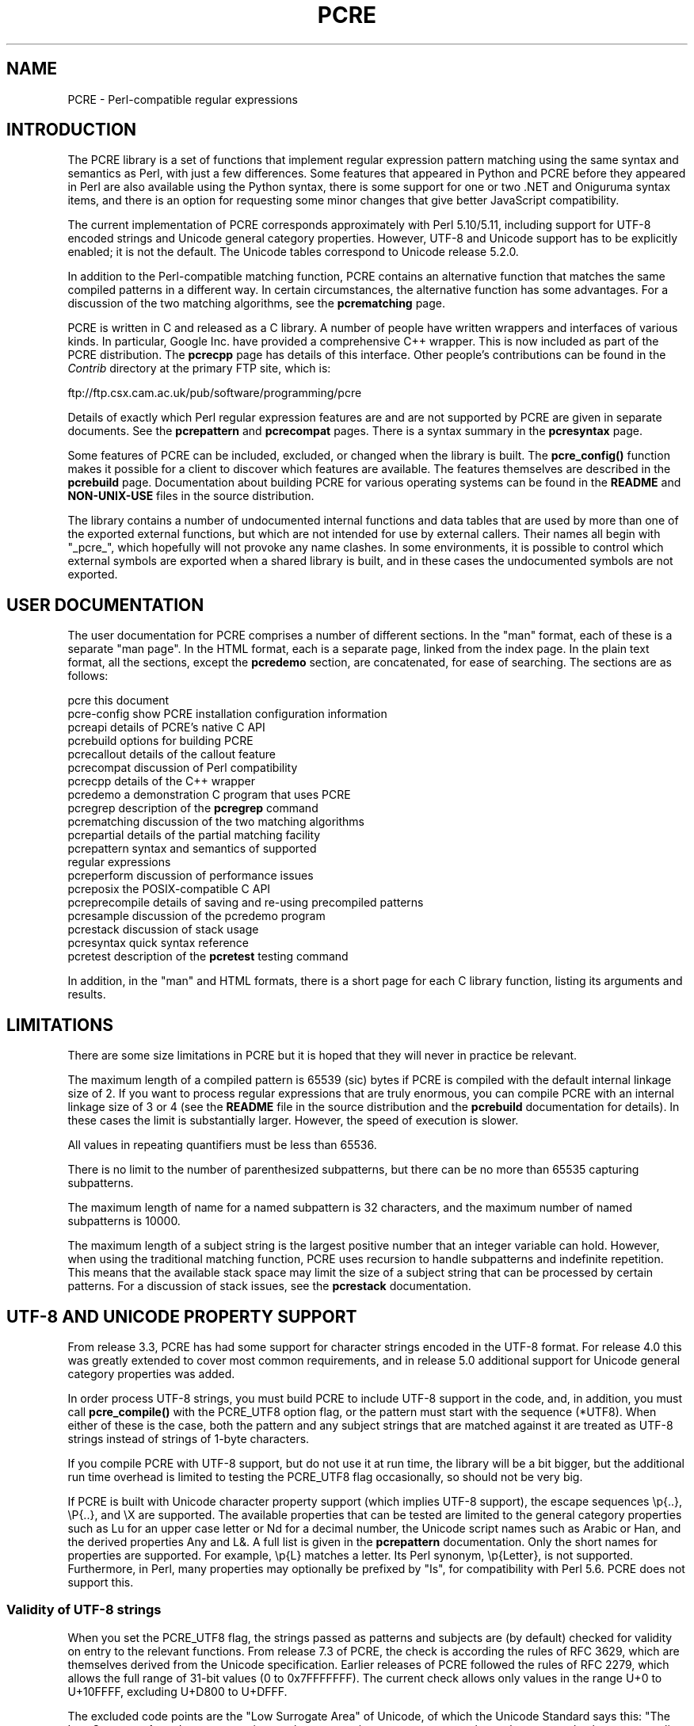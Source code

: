 .TH PCRE 3
.SH NAME
PCRE - Perl-compatible regular expressions
.SH INTRODUCTION
.rs
.sp
The PCRE library is a set of functions that implement regular expression
pattern matching using the same syntax and semantics as Perl, with just a few
differences. Some features that appeared in Python and PCRE before they
appeared in Perl are also available using the Python syntax, there is some
support for one or two .NET and Oniguruma syntax items, and there is an option
for requesting some minor changes that give better JavaScript compatibility.
.P
The current implementation of PCRE corresponds approximately with Perl
5.10/5.11, including support for UTF-8 encoded strings and Unicode general
category properties. However, UTF-8 and Unicode support has to be explicitly
enabled; it is not the default. The Unicode tables correspond to Unicode
release 5.2.0.
.P
In addition to the Perl-compatible matching function, PCRE contains an
alternative function that matches the same compiled patterns in a different
way. In certain circumstances, the alternative function has some advantages.
For a discussion of the two matching algorithms, see the
.\" HREF
\fBpcrematching\fP
.\"
page.
.P
PCRE is written in C and released as a C library. A number of people have
written wrappers and interfaces of various kinds. In particular, Google Inc.
have provided a comprehensive C++ wrapper. This is now included as part of the
PCRE distribution. The
.\" HREF
\fBpcrecpp\fP
.\"
page has details of this interface. Other people's contributions can be found
in the \fIContrib\fR directory at the primary FTP site, which is:
.sp
.\" HTML <a href="ftp://ftp.csx.cam.ac.uk/pub/software/programming/pcre">
.\" </a>
ftp://ftp.csx.cam.ac.uk/pub/software/programming/pcre
.P
Details of exactly which Perl regular expression features are and are not
supported by PCRE are given in separate documents. See the
.\" HREF
\fBpcrepattern\fR
.\"
and
.\" HREF
\fBpcrecompat\fR
.\"
pages. There is a syntax summary in the
.\" HREF
\fBpcresyntax\fR
.\"
page.
.P
Some features of PCRE can be included, excluded, or changed when the library is
built. The
.\" HREF
\fBpcre_config()\fR
.\"
function makes it possible for a client to discover which features are
available. The features themselves are described in the
.\" HREF
\fBpcrebuild\fP
.\"
page. Documentation about building PCRE for various operating systems can be
found in the \fBREADME\fP and \fBNON-UNIX-USE\fP files in the source
distribution.
.P
The library contains a number of undocumented internal functions and data
tables that are used by more than one of the exported external functions, but
which are not intended for use by external callers. Their names all begin with
"_pcre_", which hopefully will not provoke any name clashes. In some
environments, it is possible to control which external symbols are exported
when a shared library is built, and in these cases the undocumented symbols are
not exported.
.
.
.SH "USER DOCUMENTATION"
.rs
.sp
The user documentation for PCRE comprises a number of different sections. In
the "man" format, each of these is a separate "man page". In the HTML format,
each is a separate page, linked from the index page. In the plain text format,
all the sections, except the \fBpcredemo\fP section, are concatenated, for ease
of searching. The sections are as follows:
.sp
  pcre              this document
  pcre-config       show PCRE installation configuration information
  pcreapi           details of PCRE's native C API
  pcrebuild         options for building PCRE
  pcrecallout       details of the callout feature
  pcrecompat        discussion of Perl compatibility
  pcrecpp           details of the C++ wrapper
  pcredemo          a demonstration C program that uses PCRE
  pcregrep          description of the \fBpcregrep\fP command
  pcrematching      discussion of the two matching algorithms
  pcrepartial       details of the partial matching facility
.\" JOIN
  pcrepattern       syntax and semantics of supported
                      regular expressions
  pcreperform       discussion of performance issues
  pcreposix         the POSIX-compatible C API
  pcreprecompile    details of saving and re-using precompiled patterns
  pcresample        discussion of the pcredemo program
  pcrestack         discussion of stack usage
  pcresyntax        quick syntax reference
  pcretest          description of the \fBpcretest\fP testing command
.sp
In addition, in the "man" and HTML formats, there is a short page for each
C library function, listing its arguments and results.
.
.
.SH LIMITATIONS
.rs
.sp
There are some size limitations in PCRE but it is hoped that they will never in
practice be relevant.
.P
The maximum length of a compiled pattern is 65539 (sic) bytes if PCRE is
compiled with the default internal linkage size of 2. If you want to process
regular expressions that are truly enormous, you can compile PCRE with an
internal linkage size of 3 or 4 (see the \fBREADME\fP file in the source
distribution and the
.\" HREF
\fBpcrebuild\fP
.\"
documentation for details). In these cases the limit is substantially larger.
However, the speed of execution is slower.
.P
All values in repeating quantifiers must be less than 65536.
.P
There is no limit to the number of parenthesized subpatterns, but there can be
no more than 65535 capturing subpatterns.
.P
The maximum length of name for a named subpattern is 32 characters, and the
maximum number of named subpatterns is 10000.
.P
The maximum length of a subject string is the largest positive number that an
integer variable can hold. However, when using the traditional matching
function, PCRE uses recursion to handle subpatterns and indefinite repetition.
This means that the available stack space may limit the size of a subject
string that can be processed by certain patterns. For a discussion of stack
issues, see the
.\" HREF
\fBpcrestack\fP
.\"
documentation.
.
.
.\" HTML <a name="utf8support"></a>
.SH "UTF-8 AND UNICODE PROPERTY SUPPORT"
.rs
.sp
From release 3.3, PCRE has had some support for character strings encoded in
the UTF-8 format. For release 4.0 this was greatly extended to cover most
common requirements, and in release 5.0 additional support for Unicode general
category properties was added.
.P
In order process UTF-8 strings, you must build PCRE to include UTF-8 support in
the code, and, in addition, you must call
.\" HREF
\fBpcre_compile()\fP
.\"
with the PCRE_UTF8 option flag, or the pattern must start with the sequence
(*UTF8). When either of these is the case, both the pattern and any subject
strings that are matched against it are treated as UTF-8 strings instead of
strings of 1-byte characters.
.P
If you compile PCRE with UTF-8 support, but do not use it at run time, the
library will be a bit bigger, but the additional run time overhead is limited
to testing the PCRE_UTF8 flag occasionally, so should not be very big.
.P
If PCRE is built with Unicode character property support (which implies UTF-8
support), the escape sequences \ep{..}, \eP{..}, and \eX are supported.
The available properties that can be tested are limited to the general
category properties such as Lu for an upper case letter or Nd for a decimal
number, the Unicode script names such as Arabic or Han, and the derived
properties Any and L&. A full list is given in the
.\" HREF
\fBpcrepattern\fP
.\"
documentation. Only the short names for properties are supported. For example,
\ep{L} matches a letter. Its Perl synonym, \ep{Letter}, is not supported.
Furthermore, in Perl, many properties may optionally be prefixed by "Is", for
compatibility with Perl 5.6. PCRE does not support this.
.
.
.\" HTML <a name="utf8strings"></a>
.SS "Validity of UTF-8 strings"
.rs
.sp
When you set the PCRE_UTF8 flag, the strings passed as patterns and subjects
are (by default) checked for validity on entry to the relevant functions. From
release 7.3 of PCRE, the check is according the rules of RFC 3629, which are
themselves derived from the Unicode specification. Earlier releases of PCRE
followed the rules of RFC 2279, which allows the full range of 31-bit values (0
to 0x7FFFFFFF). The current check allows only values in the range U+0 to
U+10FFFF, excluding U+D800 to U+DFFF.
.P
The excluded code points are the "Low Surrogate Area" of Unicode, of which the
Unicode Standard says this: "The Low Surrogate Area does not contain any
character assignments, consequently no character code charts or namelists are
provided for this area. Surrogates are reserved for use with UTF-16 and then
must be used in pairs." The code points that are encoded by UTF-16 pairs are
available as independent code points in the UTF-8 encoding. (In other words,
the whole surrogate thing is a fudge for UTF-16 which unfortunately messes up
UTF-8.)
.P
If an invalid UTF-8 string is passed to PCRE, an error return
(PCRE_ERROR_BADUTF8) is given. In some situations, you may already know that
your strings are valid, and therefore want to skip these checks in order to
improve performance. If you set the PCRE_NO_UTF8_CHECK flag at compile time or
at run time, PCRE assumes that the pattern or subject it is given
(respectively) contains only valid UTF-8 codes. In this case, it does not
diagnose an invalid UTF-8 string.
.P
If you pass an invalid UTF-8 string when PCRE_NO_UTF8_CHECK is set, what
happens depends on why the string is invalid. If the string conforms to the
"old" definition of UTF-8 (RFC 2279), it is processed as a string of characters
in the range 0 to 0x7FFFFFFF. In other words, apart from the initial validity
test, PCRE (when in UTF-8 mode) handles strings according to the more liberal
rules of RFC 2279. However, if the string does not even conform to RFC 2279,
the result is undefined. Your program may crash.
.P
If you want to process strings of values in the full range 0 to 0x7FFFFFFF,
encoded in a UTF-8-like manner as per the old RFC, you can set
PCRE_NO_UTF8_CHECK to bypass the more restrictive test. However, in this
situation, you will have to apply your own validity check.
.
.
.SS "General comments about UTF-8 mode"
.rs
.sp
1. An unbraced hexadecimal escape sequence (such as \exb3) matches a two-byte
UTF-8 character if the value is greater than 127.
.P
2. Octal numbers up to \e777 are recognized, and match two-byte UTF-8
characters for values greater than \e177.
.P
3. Repeat quantifiers apply to complete UTF-8 characters, not to individual
bytes, for example: \ex{100}{3}.
.P
4. The dot metacharacter matches one UTF-8 character instead of a single byte.
.P
5. The escape sequence \eC can be used to match a single byte in UTF-8 mode,
but its use can lead to some strange effects. This facility is not available in
the alternative matching function, \fBpcre_dfa_exec()\fP.
.P
6. The character escapes \eb, \eB, \ed, \eD, \es, \eS, \ew, and \eW correctly
test characters of any code value, but, by default, the characters that PCRE
recognizes as digits, spaces, or word characters remain the same set as before,
all with values less than 256. This remains true even when PCRE is built to
include Unicode property support, because to do otherwise would slow down PCRE
in many common cases. Note that this also applies to \eb, because it is defined
in terms of \ew and \eW. If you really want to test for a wider sense of, say,
"digit", you can use explicit Unicode property tests such as \ep{Nd}.
Alternatively, if you set the PCRE_UCP option, the way that the character
escapes work is changed so that Unicode properties are used to determine which
characters match. There are more details in the section on
.\" HTML <a href="pcrepattern.html#genericchartypes">
.\" </a>
generic character types
.\"
in the
.\" HREF
\fBpcrepattern\fP
.\"
documentation.
.P
7. Similarly, characters that match the POSIX named character classes are all
low-valued characters, unless the PCRE_UCP option is set.
.P
8. However, the Perl 5.10 horizontal and vertical whitespace matching escapes
(\eh, \eH, \ev, and \eV) do match all the appropriate Unicode characters,
whether or not PCRE_UCP is set.
.P
9. Case-insensitive matching applies only to characters whose values are less
than 128, unless PCRE is built with Unicode property support. Even when Unicode
property support is available, PCRE still uses its own character tables when
checking the case of low-valued characters, so as not to degrade performance.
The Unicode property information is used only for characters with higher
values. Even when Unicode property support is available, PCRE supports
case-insensitive matching only when there is a one-to-one mapping between a
letter's cases. There are a small number of many-to-one mappings in Unicode;
these are not supported by PCRE.
.
.
.SH AUTHOR
.rs
.sp
.nf
Philip Hazel
University Computing Service
Cambridge CB2 3QH, England.
.fi
.P
Putting an actual email address here seems to have been a spam magnet, so I've
taken it away. If you want to email me, use my two initials, followed by the
two digits 10, at the domain cam.ac.uk.
.
.
.SH REVISION
.rs
.sp
.nf
Last updated: 12 May 2010
Copyright (c) 1997-2010 University of Cambridge.
.fi
